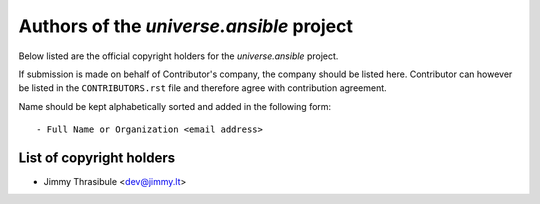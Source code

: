 .. AUTHORS.rst
.. ===========
..
.. Copying
.. -------
..
.. Copyright (c) 2024 universe.ansible authors and contributors.
..
.. This file is part of the *universe.ansible* project.
..
.. *universe.ansible* is a free software project. You can redistribute it and/or
.. modify it following the terms of the MIT License.
..
.. This software project is distributed *as is*, WITHOUT WARRANTY OF ANY KIND;
.. including but not limited to the WARRANTIES OF MERCHANTABILITY, FITNESS FOR A
.. PARTICULAR PURPOSE and NONINFRINGEMENT.
..
.. You should have received a copy of the MIT License along with
.. *universe.ansible*. If not, see <http://opensource.org/licenses/MIT>.

Authors of the *universe.ansible* project
=========================================

Below listed are the official copyright holders for the *universe.ansible*
project.

If submission is made on behalf of Contributor's company, the company should be
listed here. Contributor can however be listed in the ``CONTRIBUTORS.rst`` file
and therefore agree with contribution agreement.

Name should be kept alphabetically sorted and added in the following form::

    - Full Name or Organization <email address>


List of copyright holders
-------------------------

- Jimmy Thrasibule <dev@jimmy.lt>
